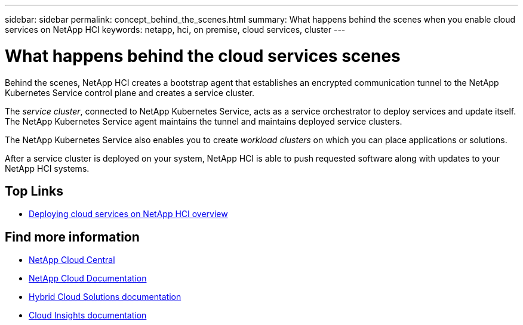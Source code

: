 ---
sidebar: sidebar
permalink: concept_behind_the_scenes.html
summary: What happens behind the scenes when you enable cloud services on NetApp HCI
keywords: netapp, hci, on premise, cloud services, cluster
---

= What happens behind the cloud services scenes
:hardbreaks:
:nofooter:
:icons: font
:linkattrs:
:imagesdir: ./media/

[.lead]
Behind the scenes, NetApp HCI creates a bootstrap agent that establishes an encrypted communication tunnel to the NetApp Kubernetes Service control plane and creates a service cluster.

The _service cluster_, connected to NetApp Kubernetes Service, acts as a service orchestrator to deploy services and update itself. The NetApp Kubernetes Service agent maintains the tunnel and maintains deployed service clusters.

The NetApp Kubernetes Service also enables you to create _workload clusters_ on which you can place applications or solutions.

After a service cluster is deployed on your system, NetApp HCI is able to push requested software along with updates to your NetApp HCI systems.




[discrete]
== Top Links
* link:task_deploying_overview.html[Deploying cloud services on NetApp HCI overview]


[discrete]
== Find more information
* https://cloud.netapp.com/home[NetApp Cloud Central^]
* https://docs.netapp.com/us-en/cloud/[NetApp Cloud Documentation]
* https://docs.netapp.com/us-en/hybridcloudsolutions/[Hybrid Cloud Solutions documentation^]
* https://docs.netapp.com/us-en/cloudinsights/[Cloud Insights documentation^]
